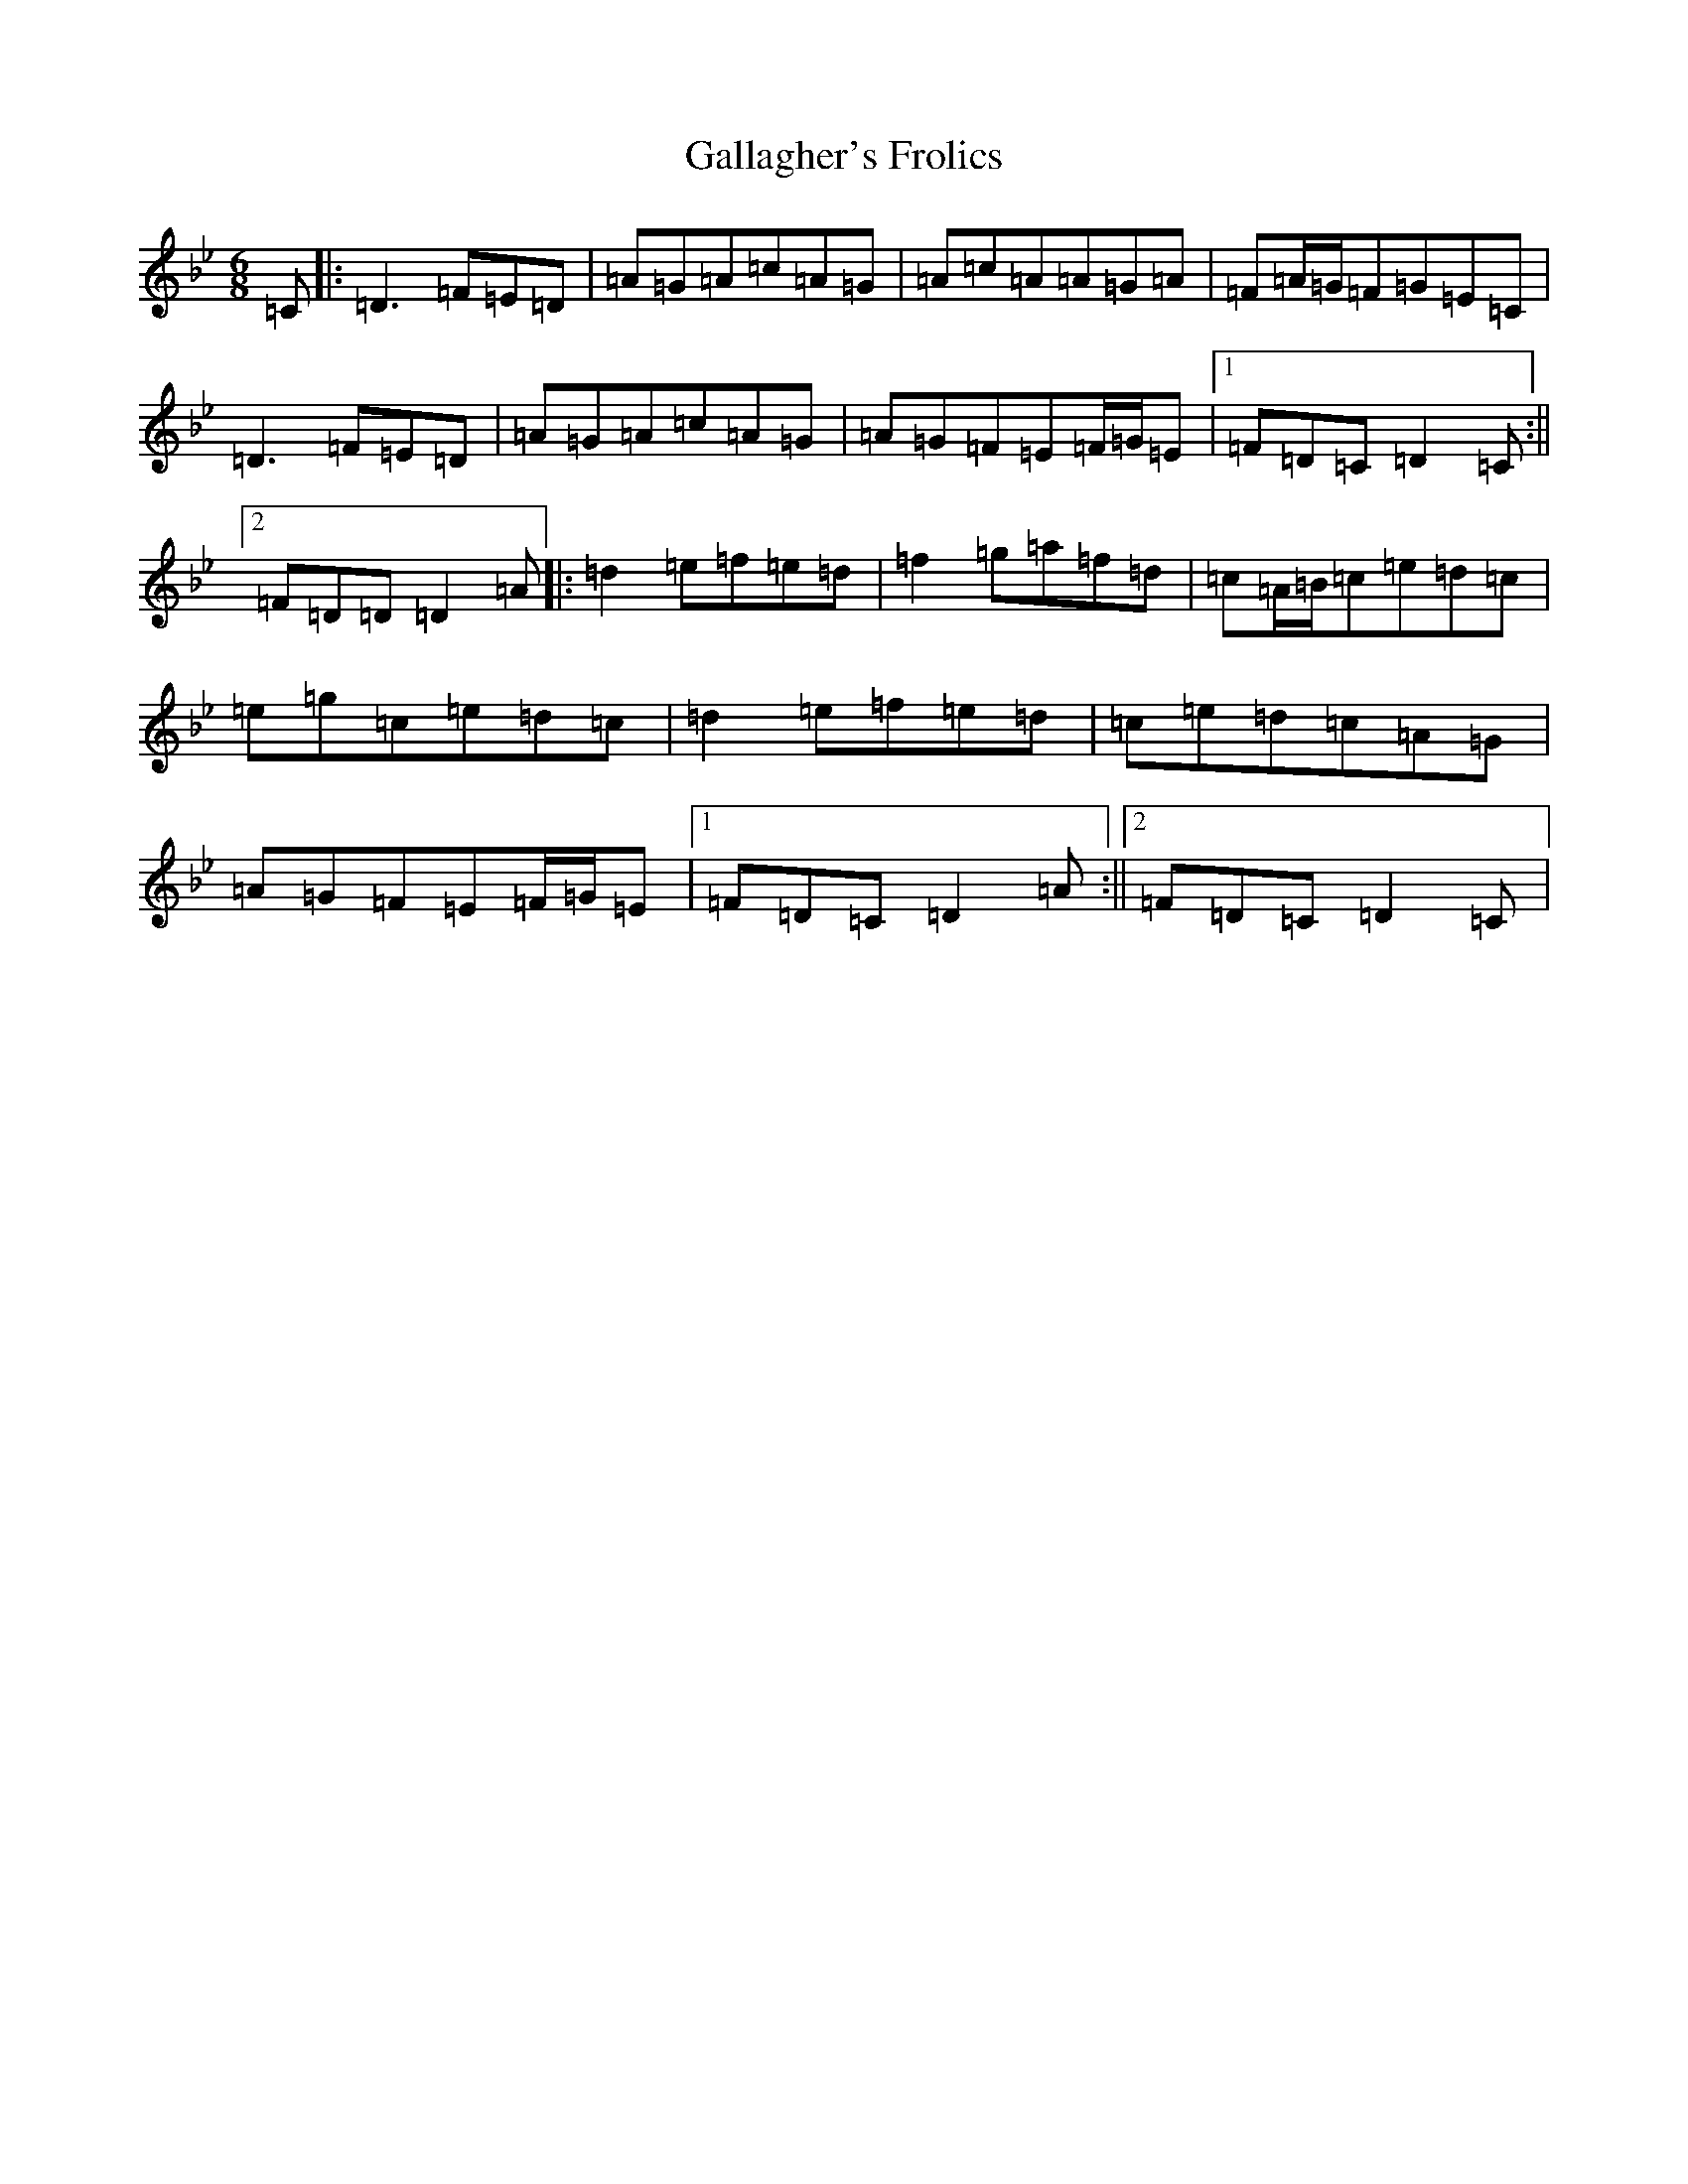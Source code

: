 X: 7450
T: Gallagher's Frolics
S: https://thesession.org/tunes/160#setting25302
Z: E Dorian
R: jig
M:6/8
L:1/8
K: C Dorian
=C|:=D3=F=E=D|=A=G=A=c=A=G|=A=c=A=A=G=A|=F=A/2=G/2=F=G=E=C|=D3=F=E=D|=A=G=A=c=A=G|=A=G=F=E=F/2=G/2=E|1=F=D=C=D2=C:||2=F=D=D=D2=A|:=d2=e=f=e=d|=f2=g=a=f=d|=c=A/2=B/2=c=e=d=c|=e=g=c=e=d=c|=d2=e=f=e=d|=c=e=d=c=A=G|=A=G=F=E=F/2=G/2=E|1=F=D=C=D2=A:||2=F=D=C=D2=C|